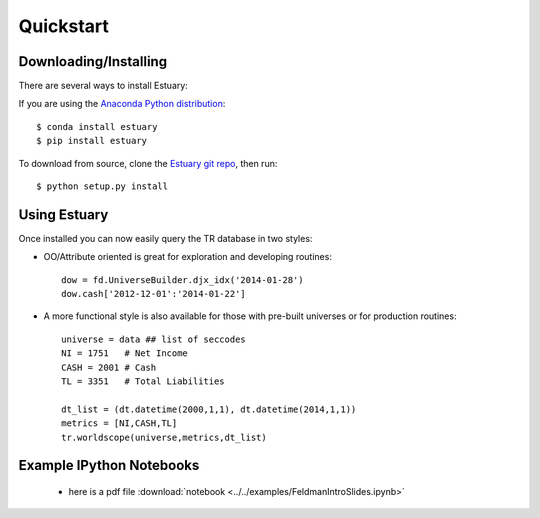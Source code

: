 .. _quickstart:

##########
Quickstart
##########

Downloading/Installing
----------------------

There are several ways to install Estuary:

If you are using the `Anaconda Python distribution <http://continuum.io/anaconda>`_:
::

    $ conda install estuary
    $ pip install estuary


To download from source, clone the `Estuary git repo <https://github.com/ContinuumIO/estuary>`_,
then run:
::

    $ python setup.py install



Using Estuary
-------------

Once installed you can now easily query the TR database in two styles:

- OO/Attribute oriented is great for exploration and developing routines::

    dow = fd.UniverseBuilder.djx_idx('2014-01-28')
    dow.cash['2012-12-01':'2014-01-22']

- A more functional style is also available for those with pre-built universes or for production routines::

    universe = data ## list of seccodes
    NI = 1751   # Net Income
    CASH = 2001 # Cash
    TL = 3351   # Total Liabilities

    dt_list = (dt.datetime(2000,1,1), dt.datetime(2014,1,1))
    metrics = [NI,CASH,TL]
    tr.worldscope(universe,metrics,dt_list)


Example IPython Notebooks
-------------------------

 - here is a pdf file :download:`notebook <../../examples/FeldmanIntroSlides.ipynb>`

